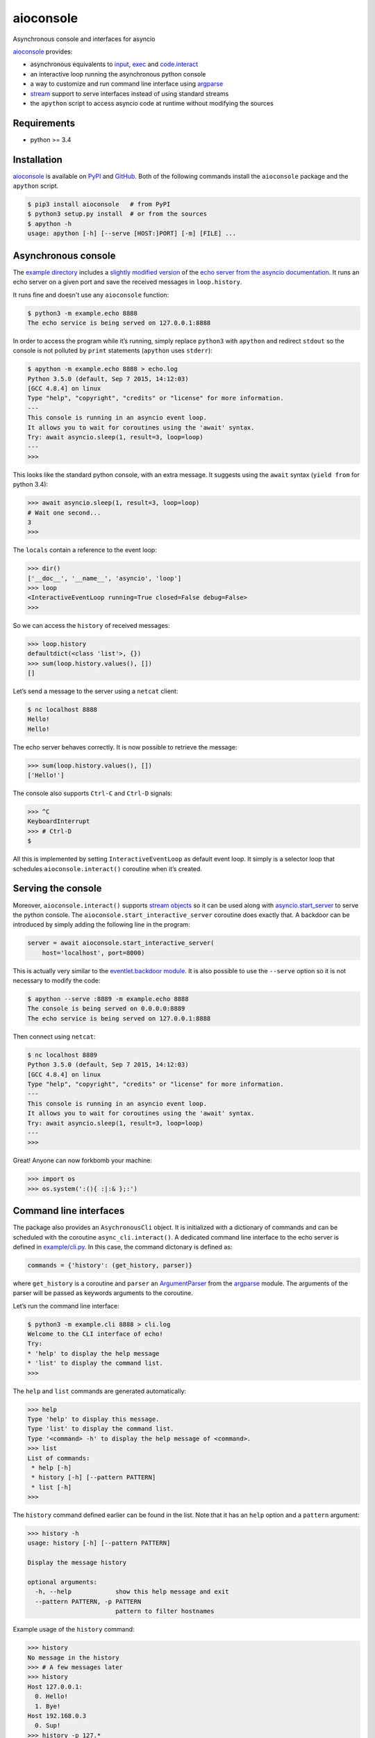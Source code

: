 aioconsole
==========

.. image:: https://readthedocs.org/projects/aioconsole/badge/?version=latest
    :target: http://aioconsole.readthedocs.io/

.. image:: https://img.shields.io/pypi/v/aioconsole.svg
    :target: https://pypi.python.org/pypi/aioconsole

.. image:: https://img.shields.io/pypi/pyversions/aioconsole.svg
    :target: https://pypi.python.org/pypi/aioconsole

Asynchronous console and interfaces for asyncio

aioconsole_ provides:

* asynchronous equivalents to `input`_, `exec`_ and `code.interact`_
* an interactive loop running the asynchronous python console
* a way to customize and run command line interface using `argparse`_
* `stream`_ support to serve interfaces instead of using standard streams
* the ``apython`` script to access asyncio code at runtime without modifying the sources


Requirements
------------

*  python >= 3.4


Installation
------------

aioconsole_ is available on PyPI_ and GitHub_.
Both of the following commands install the ``aioconsole`` package
and the ``apython`` script.

.. sourcecode:: console

    $ pip3 install aioconsole   # from PyPI
    $ python3 setup.py install  # or from the sources
    $ apython -h
    usage: apython [-h] [--serve [HOST:]PORT] [-m] [FILE] ...


Asynchronous console
--------------------

The `example directory`_ includes a `slightly modified version`_ of the
`echo server from the asyncio documentation`_. It runs an echo server on
a given port and save the received messages in ``loop.history``.

It runs fine and doesn't use any ``aioconsole`` function:

.. sourcecode:: console

    $ python3 -m example.echo 8888
    The echo service is being served on 127.0.0.1:8888

In order to access the program while it’s running, simply replace
``python3`` with ``apython`` and redirect ``stdout`` so the console is
not polluted by ``print`` statements (``apython`` uses ``stderr``):

.. sourcecode:: console

    $ apython -m example.echo 8888 > echo.log
    Python 3.5.0 (default, Sep 7 2015, 14:12:03)
    [GCC 4.8.4] on linux
    Type "help", "copyright", "credits" or "license" for more information.
    ---
    This console is running in an asyncio event loop.
    It allows you to wait for coroutines using the 'await' syntax.
    Try: await asyncio.sleep(1, result=3, loop=loop)
    ---
    >>>

This looks like the standard python console, with an extra message. It
suggests using the ``await`` syntax (``yield from`` for python 3.4):

.. sourcecode:: python3

    >>> await asyncio.sleep(1, result=3, loop=loop)
    # Wait one second...
    3
    >>>

The ``locals`` contain a reference to the event loop:

.. sourcecode:: python3

    >>> dir()
    ['__doc__', '__name__', 'asyncio', 'loop']
    >>> loop
    <InteractiveEventLoop running=True closed=False debug=False>
    >>>

So we can access the ``history`` of received messages:

.. sourcecode:: python3

    >>> loop.history
    defaultdict(<class 'list'>, {})
    >>> sum(loop.history.values(), [])
    []

Let’s send a message to the server using a ``netcat`` client:

.. sourcecode:: console

    $ nc localhost 8888
    Hello!
    Hello!

The echo server behaves correctly. It is now possible to retrieve the
message:

.. sourcecode:: python3

    >>> sum(loop.history.values(), [])
    ['Hello!']

The console also supports ``Ctrl-C`` and ``Ctrl-D`` signals:

.. sourcecode:: python3

    >>> ^C
    KeyboardInterrupt
    >>> # Ctrl-D
    $

All this is implemented by setting ``InteractiveEventLoop`` as default
event loop. It simply is a selector loop that schedules
``aioconsole.interact()`` coroutine when it’s created.


Serving the console
-------------------

Moreover, ``aioconsole.interact()`` supports `stream objects`_ so it can be
used along with `asyncio.start\_server`_ to serve the python console.
The ``aioconsole.start_interactive_server`` coroutine does exactly that. A
backdoor can be introduced by simply adding the following line in the
program:

.. sourcecode:: python3

    server = await aioconsole.start_interactive_server(
        host='localhost', port=8000)

This is actually very similar to the `eventlet.backdoor module`_. It is
also possible to use the ``--serve`` option so it is not necessary to
modify the code:

.. sourcecode:: console

    $ apython --serve :8889 -m example.echo 8888
    The console is being served on 0.0.0.0:8889
    The echo service is being served on 127.0.0.1:8888

Then connect using ``netcat``:

.. sourcecode:: console

    $ nc localhost 8889
    Python 3.5.0 (default, Sep 7 2015, 14:12:03)
    [GCC 4.8.4] on linux
    Type "help", "copyright", "credits" or "license" for more information.
    ---
    This console is running in an asyncio event loop.
    It allows you to wait for coroutines using the 'await' syntax.
    Try: await asyncio.sleep(1, result=3, loop=loop)
    ---
    >>>

Great! Anyone can now forkbomb your machine:

.. sourcecode:: python3

    >>> import os
    >>> os.system(':(){ :|:& };:')


Command line interfaces
-----------------------

The package also provides an ``AsychronousCli`` object. It is
initialized with a dictionary of commands and can be scheduled with the
coroutine ``async_cli.interact()``. A dedicated command line interface
to the echo server is defined in `example/cli.py`_. In this case, the
command dictonary is defined as:

.. sourcecode:: python3

    commands = {'history': (get_history, parser)}

where ``get_history`` is a coroutine and ``parser`` an `ArgumentParser`_
from the `argparse`_ module. The arguments of the parser will be passed
as keywords arguments to the coroutine.

Let’s run the command line interface:

.. sourcecode:: console

    $ python3 -m example.cli 8888 > cli.log
    Welcome to the CLI interface of echo!
    Try:
    * 'help' to display the help message
    * 'list' to display the command list.
    >>>

The ``help`` and ``list`` commands are generated automatically:

.. sourcecode:: console

    >>> help
    Type 'help' to display this message.
    Type 'list' to display the command list.
    Type '<command> -h' to display the help message of <command>.
    >>> list
    List of commands:
     * help [-h]
     * history [-h] [--pattern PATTERN]
     * list [-h]
    >>>

The ``history`` command defined earlier can be found in the list. Note
that it has an ``help`` option and a ``pattern`` argument:

.. sourcecode:: console

    >>> history -h
    usage: history [-h] [--pattern PATTERN]

    Display the message history

    optional arguments:
      -h, --help            show this help message and exit
      --pattern PATTERN, -p PATTERN
                            pattern to filter hostnames

Example usage of the ``history`` command:

.. sourcecode:: console

    >>> history
    No message in the history
    >>> # A few messages later
    >>> history
    Host 127.0.0.1:
      0. Hello!
      1. Bye!
    Host 192.168.0.3
      0. Sup!
    >>> history -p 127.*
    Host 127.0.0.1:
      0. Hello!
      1. Bye!


Serving interfaces
------------------

Just like ``asyncio.interact()``, ``AsynchronousCli`` can be initialized
with any pair of `streams`_. It can be used along with
`asyncio.start\_server`_ to serve the command line interface. The
previous `example`_ provides this functionality through the
``--serve-cli`` option:

.. sourcecode:: console

    $ python3 -m example.cli 8888 --serve-cli 8889
    The command line interface is being served on 127.0.0.1:8889
    The echo service is being served on 127.0.0.1:8888

It’s now possible to access the interface using ``netcat``:

.. sourcecode:: console

    $ nc localhost 8889
    Welcome to the CLI interface of echo!
    Try:
     * 'help' to display the help message
     * 'list' to display the command list.
    >>>

It is also possible to combine the example with the ``apython`` script
to add an extra access for debugging:

.. sourcecode:: console

    $ apython --serve 8887 -m example.cli 8888 --serve-cli 8889
    The console is being served on 127.0.0.1:8887
    The command line interface is being served on 127.0.0.1:8889
    The echo service is being served on 127.0.0.1:8888


Contact
-------

Vincent Michel: vxgmichel@gmail.com

.. _aioconsole: https://pypi.python.org/pypi/aioconsole
.. _GitHub: https://github.com/vxgmichel/aioconsole
.. _input: https://docs.python.org/3/library/functions.html#input
.. _exec: https://docs.python.org/3/library/functions.html#exec
.. _code.interact: https://docs.python.org/2/library/code.html#code.interact
.. _argparse: https://docs.python.org/dev/library/argparse.html
.. _stream: https://docs.python.org/3.4/library/asyncio-stream.html
.. _example directory: https://github.com/vxgmichel/aioconsole/blob/master/example
.. _example/echo.py: https://github.com/vxgmichel/aioconsole/blob/master/example/echo.py
.. _echo server from the asyncio documentation: https://docs.python.org/3/library/asyncio-stream.html#tcp-echo-server-using-streams
.. _asyncio.start\_server: https://docs.python.org/3.4/library/asyncio-stream.html#asyncio.start_server
.. _eventlet.backdoor module: http://eventlet.net/doc/modules/backdoor.html#backdoor-python-interactive-interpreter-within-a-running-process
.. _example/cli.py: https://github.com/vxgmichel/aioconsole/blob/master/example/cli.py
.. _ArgumentParser: https://docs.python.org/dev/library/argparse.html#argparse.ArgumentParser

.. _streams: stream_
.. _stream objects: stream_
.. _slightly modified version: `example/echo.py`_
.. _example: `example/cli.py`_
.. _PyPI: aioconsole_
